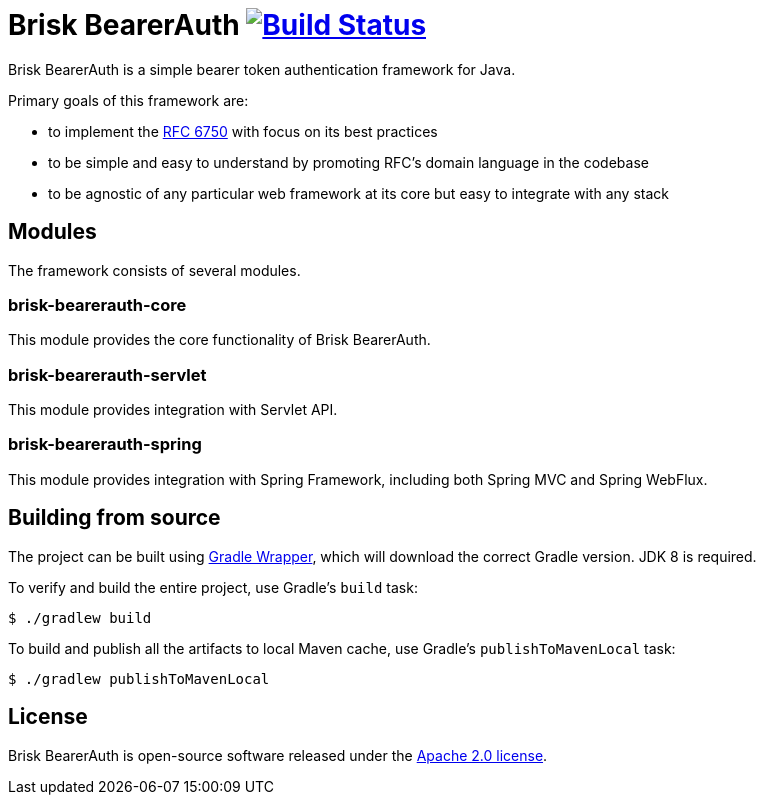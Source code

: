 = Brisk BearerAuth image:https://travis-ci.com/briskidentity/brisk-bearerauth.svg?branch=master["Build Status", link="https://travis-ci.com/briskidentity/brisk-bearerauth"]

Brisk BearerAuth is a simple bearer token authentication framework for Java.

Primary goals of this framework are:

* to implement the https://tools.ietf.org/html/rfc6750[RFC 6750] with focus on its best practices
* to be simple and easy to understand by promoting RFC's domain language in the codebase
* to be agnostic of any particular web framework at its core but easy to integrate with any stack

== Modules

The framework consists of several modules.

=== brisk-bearerauth-core

This module provides the core functionality of Brisk BearerAuth.

=== brisk-bearerauth-servlet

This module provides integration with Servlet API.

=== brisk-bearerauth-spring

This module provides integration with Spring Framework, including both Spring MVC and Spring WebFlux.

== Building from source

The project can be built using https://docs.gradle.org/current/userguide/gradle_wrapper.html[Gradle Wrapper], which will download the correct Gradle version.
JDK 8 is required.

To verify and build the entire project, use Gradle's `build` task:

----
$ ./gradlew build
----

To build and publish all the artifacts to local Maven cache, use Gradle's `publishToMavenLocal` task:

----
$ ./gradlew publishToMavenLocal
----

== License

Brisk BearerAuth is open-source software released under the https://www.apache.org/licenses/LICENSE-2.0.html[Apache 2.0 license].
